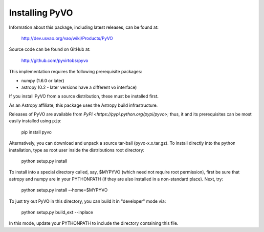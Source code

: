 

***************
Installing PyVO
***************

Information about this package, including latest releases, can be
found at:

  http://dev.usvao.org/vao/wiki/Products/PyVO

Source code can be found on GitHub at:

  http://github.com/pyvirtobs/pyvo

This implementation requires the following prerequisite packages:

* numpy (1.6.0 or later)
* astropy (0.2 - later versions have a different vo interface)

If you install PyVO from a source distribution, these must be
installed first. 

As an Astropy affiliate, this package uses the Astropy build
infrastructure.  

Releases of PyVO are available from `PyPI <https://pypi.python.org/pypi/pyvo>`;
thus, it and its prerequisites can be most easily installed using ``pip``:

   pip install pyvo

Alternatively, you can download and unpack a source tar-ball
(pyvo-x.x.tar.gz).  To install directly into the python installation,
type as root user inside the distributions root directory:  

   python setup.py install

To install into a special directory called, say, $MYPYVO (which need
not require root permission), first be sure that astropy and numpy are
in your PYTHONPATH (if they are also installed in a non-standard
place).  Next, try: 

   python setup.py install --home=$MYPYVO

To just try out PyVO in this directory, you can build it in
"developer" mode via:

   python setup.py build_ext --inplace

In this mode, update your PYTHONPATH to include the directory
containing this file.  


